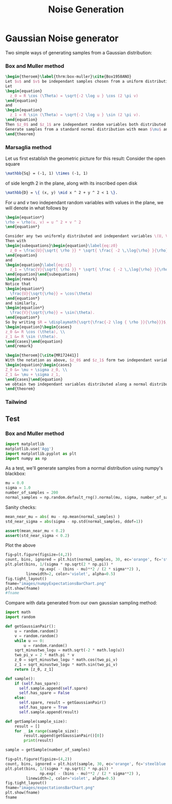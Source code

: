 #+title: Noise Generation

* Gaussian Noise generator
Two simple ways of generating samples from a Gaussian distribution:
*** Box and Muller method

#+begin_src latex
\begin{theroem}\label{thrm:box-muller}\cite{Box1958ANO}
Let $u$ and $v$ be independant samples chosen from a uniform distribution on $(0, 1) \subset \mathbb{R}$ and $(R, \Theta)$ corresponding polar coordinates.
Let
\begin{equation}
  z_0 = R \cos (\Theta) = \sqrt{-2 \log u } \cos (2 \pi v)
\end{equation}
and
\begin{equation}
  z_1 = R \sin (\Theta) = \sqrt{-2 \log u } \sin (2 \pi v).
\end{equation}
Then $z_0$ and $z_1$ are independant random variables both distributed a standard normal distribution of mean $0$ and variance $1$.
Generate samples from a standard normal distribution with mean $\mu$ and variance $\sigma^2$ by considering the random variables $Z_{0,1} = \mu + \sigma * z_{0,1}$.
\end{theorem}
#+end_src

*** Marsaglia method
Let us first establish the geometric picture for this result:
Consider the open square
#+begin_src latex
\mathbb{Sq} = (-1, 1) \times (-1, 1)
#+end_src
of side length $2$ in the plane, along with its inscribed open disk
#+begin_src latex
\mathbb{D} = \{ (x, y) \mid x ^ 2 + y ^ 2 < 1 \}.
#+end_src

For \(u\) and \(v\) two independant random variables with values in the plane, we will denote in what follows by
#+begin_src latex
\begin{equation*}
\rho = \rho(u, v) = u ^ 2 + v ^ 2
\end{equation*}
#+end_src

#+begin_src latex
Consider any two uniformly distributed and independant variables \(U, V\) with values in \(\mathbb{Sq}\) but constrained by the condition that $0 < \rho(U, V) < 1$ with probability $1$.
Then with
\begin{subequations}\begin{equation}\label{eq:z0}
  z_0 = \frac{U}{\sqrt{ \rho }} * \sqrt{ \frac{ -2 \,\log{\rho} }{\rho} }
\end{equation}
and
\begin{equation}\label{eq:z1}
  z_1 = \frac{V}{\sqrt{ \rho }} * \sqrt{ \frac { -2 \,\log{\rho} }{\rho} }
\end{equation}\end{subequations}
\begin{remark}
Notice that
\begin{equation*}
  \frac{U}{\sqrt{\rho}} = \cos(\theta)
\end{equation*}
and similarly,
\begin{equation*}
  \frac{V}{\sqrt{\rho}} = \sin(\theta).
\end{equation*}
So by writing $R = \displaymath{\sqrt{\frac{-2 \log { \rho }}{\rho}}}$, we can write
\begin{equation}\begin{cases}
z_0 &= R \cos (\theta), \\
z_1 &= R \sin (\theta).
\end{cases}\end{equation}
\end{remark}
#+end_src

#+begin_src latex
\begin{theroem}[\cite{MR172441}]
With the notation as above, $z_0$ and $z_1$ form two independant variables distributed along a standard normal distribution with mean $0$ and standard deviation $1$. By scaling them to
\begin{equation}\begin{cases}
Z_0 &= \mu + \sigma z_0, \\
Z_1 &= \mu + \sigma z_1,
\end{cases}\end{equation}
we obtain two independant variables distributed along a normal distribution with mean $\mu$ and variance $\sigma ^ 2$.
\end{theorem}
#+end_src

*** Tailwind

** Test
*** Box and Muller method

#+begin_src python :session
import matplotlib
matplotlib.use('Agg')
import matplotlib.pyplot as plt
import numpy as np
#+end_src

#+RESULTS:

As a test, we'll generate samples from a normal distribution using numpy's blackbox:
#+begin_src python :session
mu = 0.0
sigma = 1.0
number_of_samples = 200
normal_samples = np.random.default_rng().normal(mu, sigma, number_of_samples)
#+end_src

#+RESULTS:

Sanity checks:
#+begin_src python :session
mean_near_mu = abs( mu - np.mean(normal_samples) )
std_near_sigma = abs(sigma - np.std(normal_samples, ddof=1))

assert(mean_near_mu < 0.2)
assert(std_near_sigma < 0.2)
#+end_src

#+RESULTS:

Plot the above
#+begin_src python :session :results file graphics
fig=plt.figure(figsize=(4,2))
count, bins, ignored = plt.hist(normal_samples, 30, ec='orange', fc='steelblue', density=True)
plt.plot(bins, 1/(sigma * np.sqrt(2 * np.pi)) *
               np.exp( - (bins - mu)**2 / (2 * sigma**2) ),
         linewidth=2, color='violet', alpha=0.5)
fig.tight_layout()
fname="images/numpyExpectationsBarChart.png"
plt.show(fname)
#fname
#+end_src

#+RESULTS:
[[file:images/numpyExpectationsBarChart.png]]

Compare with data generated from our own gaussian sampling method:
#+begin_src python :session
import math
import random

def getGaussianPair():
    u = random.random()
    v = random.random()
    while u == 0:
        u = random.random()
    sqrt_minustwo_logu = math.sqrt(-2 * math.log(u))
    two_pi_v = 2 * math.pi * v
    z_0 = sqrt_minustwo_logu * math.cos(two_pi_v)
    z_1 = sqrt_minustwo_logu * math.sin(two_pi_v)
    return [z_0, z_1]

def sample():
    if (self.has_spare):
      self.sample.append(self.spare)
      self.has_spare = False
    else:
      self.spare, result = getGaussianPair()
      self.has_spare = True
      self.sample.append(result)

def getSample(sample_size):
    result = []
    for _ in range(sample_size):
        result.append(getGaussianPair()[0])
        print(result)
#+end_src
#+RESULTS:

#+begin_src python :session :results file graphics
sample = getSample(number_of_samples)

fig=plt.figure(figsize=(4,2))
count, bins, ignored = plt.hist(sample, 30, ec='orange', fc='steelblue', density=True, histtype='barstacked')
plt.plot(bins, 1/(sigma * np.sqrt(2 * np.pi)) *
               np.exp( - (bins - mu)**2 / (2 * sigma**2) ),
         linewidth=2, color='violet', alpha=0.5)
fig.tight_layout()
fname="images/expectationsBarChart.png"
plt.show(fname)
fname
#+end_src

#+RESULTS:
[[file:]]
